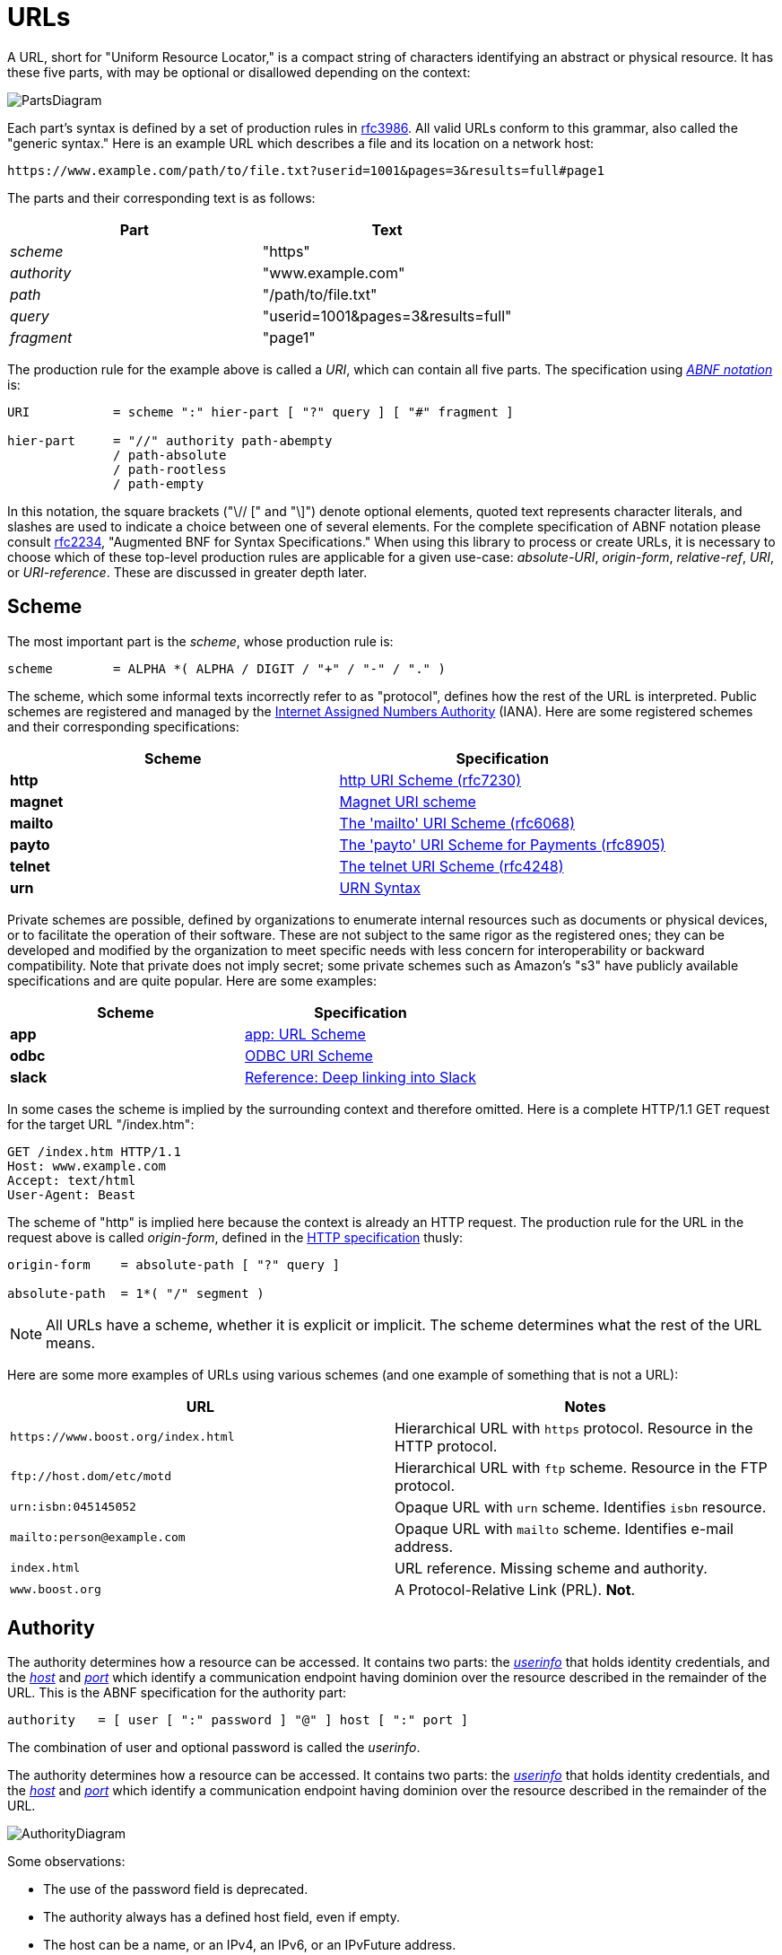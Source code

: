 //
// Copyright (c) 2023 Alan de Freitas (alandefreitas@gmail.com)
//
// Distributed under the Boost Software License, Version 1.0. (See accompanying
// file LICENSE_1_0.txt or copy at https://www.boost.org/LICENSE_1_0.txt)
//
// Official repository: https://github.com/boostorg/url
//


= URLs

A URL, short for "Uniform Resource Locator," is a compact string
of characters identifying an abstract or physical resource.
It has these five parts, with may be optional or disallowed
depending on the context:

image:PartsDiagram.svg[]

Each part's syntax is defined by a set of production rules in
https://tools.ietf.org/html/rfc3986[rfc3986,window=blank_]. All valid URLs conform to this grammar, also called
the "generic syntax." Here is an example URL which describes a
file and its location on a network host:


[source]
----
https://www.example.com/path/to/file.txt?userid=1001&pages=3&results=full#page1
----


The parts and their corresponding text is as follows:

[cols="a,a"]
|===
// Headers
|Part|Text

// Row 1, Column 1
|__scheme__
// Row 1, Column 2
|"https"

// Row 2, Column 1
|__authority__
// Row 2, Column 2
|"www.example.com"

// Row 3, Column 1
|__path__
// Row 3, Column 2
|"/path/to/file.txt"

// Row 4, Column 1
|__query__
// Row 4, Column 2
|"userid=1001&pages=3&results=full"

// Row 5, Column 1
|__fragment__
// Row 5, Column 2
|"page1"

|===


The production rule for the example above is called a __URI__,
which can contain all five parts. The specification using
https://datatracker.ietf.org/doc/html/rfc2234[__ABNF notation__,window=blank_]
is:


[source]
----
URI           = scheme ":" hier-part [ "?" query ] [ "#" fragment ]

hier-part     = "//" authority path-abempty
              / path-absolute
              / path-rootless
              / path-empty
----


In this notation, the square brackets ("\// [" and "\]") denote optional
elements, quoted text represents character literals, and slashes are
used to indicate a choice between one of several elements. For the
complete specification of ABNF notation please consult
https://datatracker.ietf.org/doc/html/rfc2234[rfc2234,window=blank_],
"Augmented BNF for Syntax Specifications."
When using this library to process or create URLs, it is necessary
to choose which of these top-level production rules are applicable
for a given use-case:
__absolute-URI__, __origin-form__, __relative-ref__, __URI__, or
__URI-reference__. These are discussed in greater depth later.



== Scheme

The most important part is the __scheme__, whose production rule is:


[source]
----
scheme        = ALPHA *( ALPHA / DIGIT / "+" / "-" / "." )
----


The scheme, which some informal texts incorrectly refer to as
"protocol", defines how the rest of the URL is interpreted.
Public schemes are registered and managed by the
https://en.wikipedia.org/wiki/Internet_Assigned_Numbers_Authority[Internet Assigned Numbers Authority,window=blank_] (IANA).
Here are some registered schemes and their corresponding
specifications:

[cols="a,a"]
|===
// Headers
|Scheme|Specification

// Row 1, Column 1
|**http**
// Row 1, Column 2
|https://datatracker.ietf.org/doc/html/rfc7230#section-2.7.1[http URI Scheme (rfc7230),window=blank_]

// Row 2, Column 1
|**magnet**
// Row 2, Column 2
|https://en.wikipedia.org/wiki/Magnet_URI_scheme[Magnet URI scheme,window=blank_]

// Row 3, Column 1
|**mailto**
// Row 3, Column 2
|https://datatracker.ietf.org/doc/html/rfc6068[The 'mailto' URI Scheme (rfc6068),window=blank_]

// Row 4, Column 1
|**payto**
// Row 4, Column 2
|https://datatracker.ietf.org/doc/html/rfc8905[The 'payto' URI Scheme for Payments (rfc8905),window=blank_]
// Row 4, Column 4

// Row 5, Column 1
|**telnet**
// Row 5, Column 2
|https://datatracker.ietf.org/doc/html/rfc4248[The telnet URI Scheme (rfc4248),window=blank_]

// Row 6, Column 1
|**urn**
// Row 6, Column 2
|https://datatracker.ietf.org/doc/html/rfc2141[URN Syntax,window=blank_]

|===


Private schemes are possible, defined by organizations to enumerate internal
resources such as documents or physical devices, or to facilitate the operation
of their software. These are not subject to the same rigor as the registered
ones; they can be developed and modified by the organization to meet specific
needs with less concern for interoperability or backward compatibility. Note
that private does not imply secret; some private schemes such as Amazon's "s3"
have publicly available specifications and are quite popular. Here are some
examples:

[cols="a,a"]
|===
// Headers
|Scheme|Specification

// Row 1, Column 1
|**app**
// Row 1, Column 2
|https://www.w3.org/TR/app-uri/[app: URL Scheme,window=blank_]

// Row 2, Column 1
|**odbc**
// Row 2, Column 2
|https://datatracker.ietf.org/doc/html/draft-patrick-lambert-odbc-uri-scheme[ODBC URI Scheme,window=blank_]

// Row 3, Column 1
|**slack**
// Row 3, Column 2
|https://api.slack.com/reference/deep-linking[Reference: Deep linking into Slack,window=blank_]

|===


In some cases the scheme is implied by the surrounding context and
therefore omitted. Here is a complete HTTP/1.1 GET request for the
target URL "/index.htm":


[source]
----
GET /index.htm HTTP/1.1
Host: www.example.com
Accept: text/html
User-Agent: Beast
----


The scheme of "http" is implied here because the context is already an HTTP
request. The production rule for the URL in the request above is called
__origin-form__, defined in the
https://datatracker.ietf.org/doc/html/rfc7230#section-5.3.1[HTTP specification,window=blank_]
thusly:


[source]
----
origin-form    = absolute-path [ "?" query ]

absolute-path  = 1*( "/" segment )
----


[NOTE]
====
All URLs have a scheme, whether it is explicit or implicit.
The scheme determines what the rest of the URL means.
====


Here are some more examples of URLs using various schemes (and one example
of something that is not a URL):


[cols="a,a"]
|===
// Headers
|URL|Notes

// Row 1, Column 1
|`pass:[https://www.boost.org/index.html]`
// Row 1, Column 2
|Hierarchical URL with `https` protocol. Resource in the HTTP protocol.

// Row 2, Column 1
|`pass:[ftp://host.dom/etc/motd]`
// Row 2, Column 2
|Hierarchical URL with `ftp` scheme. Resource in the FTP protocol.

// Row 3, Column 1
|`urn:isbn:045145052`
// Row 3, Column 2
|Opaque URL with `urn` scheme. Identifies `isbn` resource.

// Row 4, Column 1
|`mailto:person@example.com`
// Row 4, Column 2
|Opaque URL with `mailto` scheme. Identifies e-mail address.

// Row 5, Column 1
|`index.html`
// Row 5, Column 2
|URL reference. Missing scheme and authority.

// Row 6, Column 1
|`www.boost.org`
// Row 6, Column 2
|A Protocol-Relative Link (PRL). **Not**.

|===




== Authority

The authority determines how a resource can be accessed.
It contains two parts: the
https://www.rfc-editor.org/rfc/rfc3986#section-3.2.1[__userinfo__,window=blank_]
that holds identity credentials, and the
https://datatracker.ietf.org/doc/html/rfc3986#section-3.2.2[__host__,window=blank_]
and
https://datatracker.ietf.org/doc/html/rfc3986#section-3.2.3[__port__,window=blank_]
which identify a communication endpoint having dominion
over the resource described in the remainder of the URL.
This is the ABNF specification for the authority part:

[source]
----
authority   = [ user [ ":" password ] "@" ] host [ ":" port ]
----


The combination of user and optional password is called the
__userinfo__.

The authority determines how a resource can be accessed.
It contains two parts: the
https://www.rfc-editor.org/rfc/rfc3986#section-3.2.1[__userinfo__,window=blank_]
that holds identity credentials, and the
https://datatracker.ietf.org/doc/html/rfc3986#section-3.2.2[__host__,window=blank_]
and
https://datatracker.ietf.org/doc/html/rfc3986#section-3.2.3[__port__,window=blank_]
which identify a communication endpoint having dominion
over the resource described in the remainder of the URL.

image:AuthorityDiagram.svg[]

Some observations:

* The use of the password field is deprecated.
* The authority always has a defined host field, even if empty.
* The host can be a name, or an IPv4, an IPv6, or an IPvFuture address.
* All but the port field use percent-encoding to escape delimiters.

The host subcomponent represents where resources
are located. 

[NOTE]
====
Note that if an authority is present, the host is always
defined even if it is the empty string (corresponding
to a zero-length __reg-name__ in the BNF).

// snippet_parsing_authority_10a
[source,cpp]
----
url_view u( "https:///path/to_resource" );
assert( u.has_authority() );
assert( u.authority().buffer().empty() );
assert( u.path() == "/path/to_resource" );
----

====


The authority component also influences how we should
interpret the URL path. If the authority is present,
the path component must either be empty or begin with
a slash.

[NOTE]
====
Although the specification allows the format `username:password`,
the password component should be used with care.

It is not recommended to transfer password data through URLs
unless this is an empty string indicating no password.
====




== Containers

This library provides the following containers, which
are capable of storing any possible URL:

* `url`: A modifiable container for a URL.
* `url_view`: A non-owning reference to a valid URL.
* `static_url`: A URL with fixed-capacity storage.

These containers maintain a useful invariant: they
always contain a valid URL. In addition, the library
provides the `authority_view` container which holds
a non-modifiable reference to a valid __authority__.
An authority by itself, is not a valid URL.

In the sections that follow we describe the mechanisms use to
parse strings using various specific grammars, followed by the
interface for inspecting and modified each of the main parts of
the URL. Finally we discuss important algorithms availble to
use with URLs.

// 
// URLs
//     Parsing
//     Containers
//     Segments
//     Params
//     Normalization
//     StringToken
//     Percent Encoding












